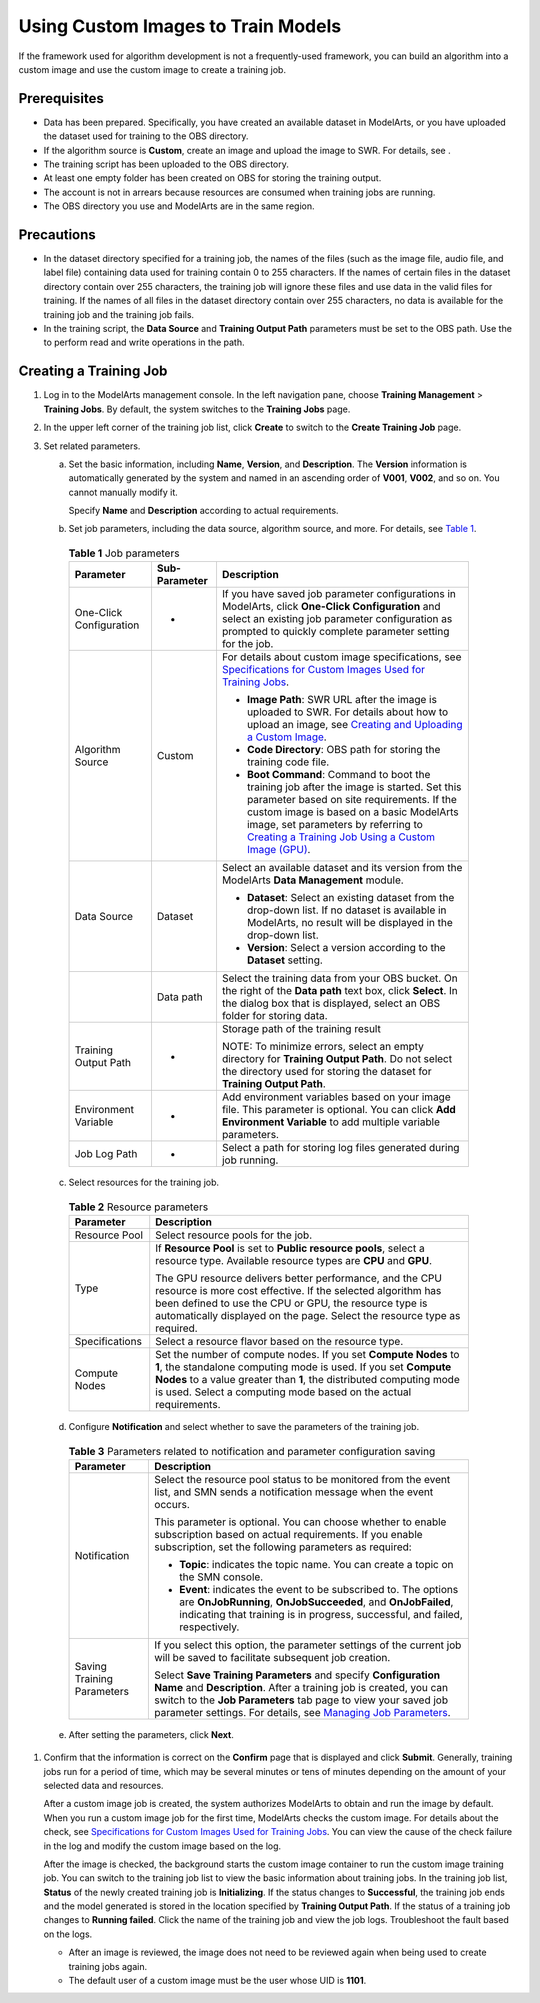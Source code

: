 Using Custom Images to Train Models
===================================

If the framework used for algorithm development is not a frequently-used framework, you can build an algorithm into a custom image and use the custom image to create a training job.

Prerequisites
-------------

-  Data has been prepared. Specifically, you have created an available dataset in ModelArts, or you have uploaded the dataset used for training to the OBS directory.
-  If the algorithm source is **Custom**, create an image and upload the image to SWR. For details, see .
-  The training script has been uploaded to the OBS directory.
-  At least one empty folder has been created on OBS for storing the training output.
-  The account is not in arrears because resources are consumed when training jobs are running.
-  The OBS directory you use and ModelArts are in the same region.

Precautions
-----------

-  In the dataset directory specified for a training job, the names of the files (such as the image file, audio file, and label file) containing data used for training contain 0 to 255 characters. If the names of certain files in the dataset directory contain over 255 characters, the training job will ignore these files and use data in the valid files for training. If the names of all files in the dataset directory contain over 255 characters, no data is available for the training job and the training job fails.
-  In the training script, the **Data Source** and **Training Output Path** parameters must be set to the OBS path. Use the to perform read and write operations in the path.

Creating a Training Job
-----------------------

#. Log in to the ModelArts management console. In the left navigation pane, choose **Training Management** > **Training Jobs**. By default, the system switches to the **Training Jobs** page.

#. In the upper left corner of the training job list, click **Create** to switch to the **Create Training Job** page.

#. Set related parameters.

   a. Set the basic information, including **Name**, **Version**, and **Description**. The **Version** information is automatically generated by the system and named in an ascending order of **V001**, **V002**, and so on. You cannot manually modify it.

      Specify **Name** and **Description** according to actual requirements.

   b. Set job parameters, including the data source, algorithm source, and more. For details, see `Table 1 <#modelarts_23_0239__en-us_topic_0216621184_table1819364517144>`__. 

.. _modelarts_23_0239__en-us_topic_0216621184_table1819364517144:

      .. table:: **Table 1** Job parameters

         +-------------------------+-----------------------+------------------------------------------------------------------------------------------------------------------------------------------------------------------------------------------------------------------------------------------------------------------------------------------------------------------------------------------------------------------------------------+
         | Parameter               | Sub-Parameter         | Description                                                                                                                                                                                                                                                                                                                                                                        |
         +=========================+=======================+====================================================================================================================================================================================================================================================================================================================================================================================+
         | One-Click Configuration | -                     | If you have saved job parameter configurations in ModelArts, click **One-Click Configuration** and select an existing job parameter configuration as prompted to quickly complete parameter setting for the job.                                                                                                                                                                   |
         +-------------------------+-----------------------+------------------------------------------------------------------------------------------------------------------------------------------------------------------------------------------------------------------------------------------------------------------------------------------------------------------------------------------------------------------------------------+
         | Algorithm Source        | Custom                | For details about custom image specifications, see `Specifications for Custom Images Used for Training Jobs <../../custom_images/for_training_models/specifications_for_custom_images_used_for_training_jobs.html>`__.                                                                                                                                                             |
         |                         |                       |                                                                                                                                                                                                                                                                                                                                                                                    |
         |                         |                       | -  **Image Path**: SWR URL after the image is uploaded to SWR. For details about how to upload an image, see `Creating and Uploading a Custom Image <../../custom_images/creating_and_uploading_a_custom_image.html>`__.                                                                                                                                                           |
         |                         |                       | -  **Code Directory**: OBS path for storing the training code file.                                                                                                                                                                                                                                                                                                                |
         |                         |                       | -  **Boot Command**: Command to boot the training job after the image is started. Set this parameter based on site requirements. If the custom image is based on a basic ModelArts image, set parameters by referring to `Creating a Training Job Using a Custom Image (GPU) <../../custom_images/for_training_models/creating_a_training_job_using_a_custom_image_(gpu).html>`__. |
         +-------------------------+-----------------------+------------------------------------------------------------------------------------------------------------------------------------------------------------------------------------------------------------------------------------------------------------------------------------------------------------------------------------------------------------------------------------+
         | Data Source             | Dataset               | Select an available dataset and its version from the ModelArts **Data Management** module.                                                                                                                                                                                                                                                                                         |
         |                         |                       |                                                                                                                                                                                                                                                                                                                                                                                    |
         |                         |                       | -  **Dataset**: Select an existing dataset from the drop-down list. If no dataset is available in ModelArts, no result will be displayed in the drop-down list.                                                                                                                                                                                                                    |
         |                         |                       | -  **Version**: Select a version according to the **Dataset** setting.                                                                                                                                                                                                                                                                                                             |
         +-------------------------+-----------------------+------------------------------------------------------------------------------------------------------------------------------------------------------------------------------------------------------------------------------------------------------------------------------------------------------------------------------------------------------------------------------------+
         |                         | Data path             | Select the training data from your OBS bucket. On the right of the **Data path** text box, click **Select**. In the dialog box that is displayed, select an OBS folder for storing data.                                                                                                                                                                                           |
         +-------------------------+-----------------------+------------------------------------------------------------------------------------------------------------------------------------------------------------------------------------------------------------------------------------------------------------------------------------------------------------------------------------------------------------------------------------+
         | Training Output Path    | -                     | Storage path of the training result                                                                                                                                                                                                                                                                                                                                                |
         |                         |                       |                                                                                                                                                                                                                                                                                                                                                                                    |
         |                         |                       | NOTE:                                                                                                                                                                                                                                                                                                                                                                              |
         |                         |                       | To minimize errors, select an empty directory for **Training Output Path**. Do not select the directory used for storing the dataset for **Training Output Path**.                                                                                                                                                                                                                 |
         +-------------------------+-----------------------+------------------------------------------------------------------------------------------------------------------------------------------------------------------------------------------------------------------------------------------------------------------------------------------------------------------------------------------------------------------------------------+
         | Environment Variable    | -                     | Add environment variables based on your image file. This parameter is optional. You can click **Add Environment Variable** to add multiple variable parameters.                                                                                                                                                                                                                    |
         +-------------------------+-----------------------+------------------------------------------------------------------------------------------------------------------------------------------------------------------------------------------------------------------------------------------------------------------------------------------------------------------------------------------------------------------------------------+
         | Job Log Path            | -                     | Select a path for storing log files generated during job running.                                                                                                                                                                                                                                                                                                                  |
         +-------------------------+-----------------------+------------------------------------------------------------------------------------------------------------------------------------------------------------------------------------------------------------------------------------------------------------------------------------------------------------------------------------------------------------------------------------+

   c. Select resources for the training job. 

.. _modelarts_23_0239__en-us_topic_0216621184_table8958315124918:

      .. table:: **Table 2** Resource parameters

         +-----------------------------------+------------------------------------------------------------------------------------------------------------------------------------------------------------------------------------------------------------------------------------------------------------------------------+
         | Parameter                         | Description                                                                                                                                                                                                                                                                  |
         +===================================+==============================================================================================================================================================================================================================================================================+
         | Resource Pool                     | Select resource pools for the job.                                                                                                                                                                                                                                           |
         +-----------------------------------+------------------------------------------------------------------------------------------------------------------------------------------------------------------------------------------------------------------------------------------------------------------------------+
         | Type                              | If **Resource Pool** is set to **Public resource pools**, select a resource type. Available resource types are **CPU** and **GPU**.                                                                                                                                          |
         |                                   |                                                                                                                                                                                                                                                                              |
         |                                   | The GPU resource delivers better performance, and the CPU resource is more cost effective. If the selected algorithm has been defined to use the CPU or GPU, the resource type is automatically displayed on the page. Select the resource type as required.                 |
         +-----------------------------------+------------------------------------------------------------------------------------------------------------------------------------------------------------------------------------------------------------------------------------------------------------------------------+
         | Specifications                    | Select a resource flavor based on the resource type.                                                                                                                                                                                                                         |
         +-----------------------------------+------------------------------------------------------------------------------------------------------------------------------------------------------------------------------------------------------------------------------------------------------------------------------+
         | Compute Nodes                     | Set the number of compute nodes. If you set **Compute Nodes** to **1**, the standalone computing mode is used. If you set **Compute Nodes** to a value greater than **1**, the distributed computing mode is used. Select a computing mode based on the actual requirements. |
         +-----------------------------------+------------------------------------------------------------------------------------------------------------------------------------------------------------------------------------------------------------------------------------------------------------------------------+

   d. Configure **Notification** and select whether to save the parameters of the training job. 

.. _modelarts_23_0239__en-us_topic_0216621184_table1217141794320:

      .. table:: **Table 3** Parameters related to notification and parameter configuration saving

         +-----------------------------------+----------------------------------------------------------------------------------------------------------------------------------------------------------------------------------------------------------------------------------------------------------------------------------------------------------------------------------+
         | Parameter                         | Description                                                                                                                                                                                                                                                                                                                      |
         +===================================+==================================================================================================================================================================================================================================================================================================================================+
         | Notification                      | Select the resource pool status to be monitored from the event list, and SMN sends a notification message when the event occurs.                                                                                                                                                                                                 |
         |                                   |                                                                                                                                                                                                                                                                                                                                  |
         |                                   | This parameter is optional. You can choose whether to enable subscription based on actual requirements. If you enable subscription, set the following parameters as required:                                                                                                                                                    |
         |                                   |                                                                                                                                                                                                                                                                                                                                  |
         |                                   | -  **Topic**: indicates the topic name. You can create a topic on the SMN console.                                                                                                                                                                                                                                               |
         |                                   | -  **Event**: indicates the event to be subscribed to. The options are **OnJobRunning**, **OnJobSucceeded**, and **OnJobFailed**, indicating that training is in progress, successful, and failed, respectively.                                                                                                                 |
         +-----------------------------------+----------------------------------------------------------------------------------------------------------------------------------------------------------------------------------------------------------------------------------------------------------------------------------------------------------------------------------+
         | Saving Training Parameters        | If you select this option, the parameter settings of the current job will be saved to facilitate subsequent job creation.                                                                                                                                                                                                        |
         |                                   |                                                                                                                                                                                                                                                                                                                                  |
         |                                   | Select **Save Training Parameters** and specify **Configuration Name** and **Description**. After a training job is created, you can switch to the **Job Parameters** tab page to view your saved job parameter settings. For details, see `Managing Job Parameters <../../training_management/managing_job_parameters.html>`__. |
         +-----------------------------------+----------------------------------------------------------------------------------------------------------------------------------------------------------------------------------------------------------------------------------------------------------------------------------------------------------------------------------+

   e. After setting the parameters, click **Next**.

#. Confirm that the information is correct on the **Confirm** page that is displayed and click **Submit**. Generally, training jobs run for a period of time, which may be several minutes or tens of minutes depending on the amount of your selected data and resources.

   After a custom image job is created, the system authorizes ModelArts to obtain and run the image by default. When you run a custom image job for the first time, ModelArts checks the custom image. For details about the check, see `Specifications for Custom Images Used for Training Jobs <../../custom_images/for_training_models/specifications_for_custom_images_used_for_training_jobs.html>`__. You can view the cause of the check failure in the log and modify the custom image based on the log.

   After the image is checked, the background starts the custom image container to run the custom image training job. You can switch to the training job list to view the basic information about training jobs. In the training job list, **Status** of the newly created training job is **Initializing**. If the status changes to **Successful**, the training job ends and the model generated is stored in the location specified by **Training Output Path**. If the status of a training job changes to **Running failed**. Click the name of the training job and view the job logs. Troubleshoot the fault based on the logs.

   |image1|

   -  After an image is reviewed, the image does not need to be reviewed again when being used to create training jobs again.
   -  The default user of a custom image must be the user whose UID is **1101**.



.. |image1| image:: /_static/images/note_3.0-en-us.png
